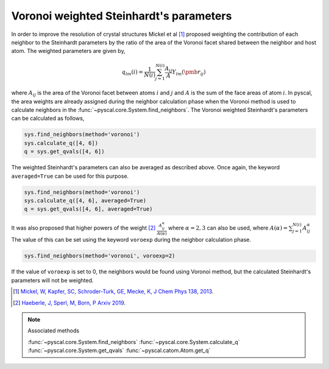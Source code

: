 
Voronoi weighted Steinhardt's parameters
----------------------------------------

In order to improve the resolution of crystal structures Mickel et al [1]_
proposed weighting the contribution of each neighbor to the Steinhardt
parameters by the ratio of the area of the Voronoi facet shared between
the neighbor and host atom. The weighted parameters are given by,

.. math::  q_{lm} (i) =  \frac{1}{N(i)} \sum_{j=1}^{N(i)} \frac{A_{ij}}{A} Y_{lm}(\pmb{r}_{ij})

where :math:`A_{ij}` is the area of the Voronoi facet between atoms
:math:`i` and :math:`j` and :math:`A` is the sum of the face areas of
atom :math:`i`. In pyscal, the area weights are already assigned
during the neighbor calculation phase when the Voronoi method is used to
calculate neighbors in the :func:`~pyscal.core.System.find_neighbors`.
The Voronoi weighted Steinhardt's parameters can be
calculated as follows,

.. code:: python

    sys.find_neighbors(method='voronoi')
    sys.calculate_q([4, 6])
    q = sys.get_qvals([4, 6])

The weighted Steinhardt's parameters can also be averaged as described
above. Once again, the keyword ``averaged=True`` can be used for this
purpose.

.. code:: python

    sys.find_neighbors(method='voronoi')
    sys.calculate_q([4, 6], averaged=True)
    q = sys.get_qvals([4, 6], averaged=True)

It was also proposed that higher powers of the weight [2]_
:math:`\frac{A_{ij}^{\alpha}}{A(\alpha)}` where :math:`\alpha = 2, 3` can also
be used, where :math:`A(\alpha) = \sum_{j=1}^{N(i)} A_{ij}^{\alpha}` The value of this can be set using the keyword ``voroexp``
during the neighbor calculation phase.

.. code:: python

    sys.find_neighbors(method='voronoi', voroexp=2)

If the value of ``voroexp`` is set to 0, the neighbors would be found
using Voronoi method, but the calculated Steinhardt's parameters will
not be weighted.

.. [1] `Mickel, W, Kapfer, SC, Schroder-Turk, GE, Mecke, K, J Chem Phys 138, 2013 <https://aip.scitation.org/doi/full/10.1063/1.4774084>`_.
.. [2] `Haeberle, J, Sperl, M, Born, P Arxiv 2019 <https://arxiv.org/abs/1906.08111>`_.

..  note:: Associated methods

    :func:`~pyscal.core.System.find_neighbors`
    :func:`~pyscal.core.System.calculate_q`
    :func:`~pyscal.core.System.get_qvals`
    :func:`~pyscal.catom.Atom.get_q`
